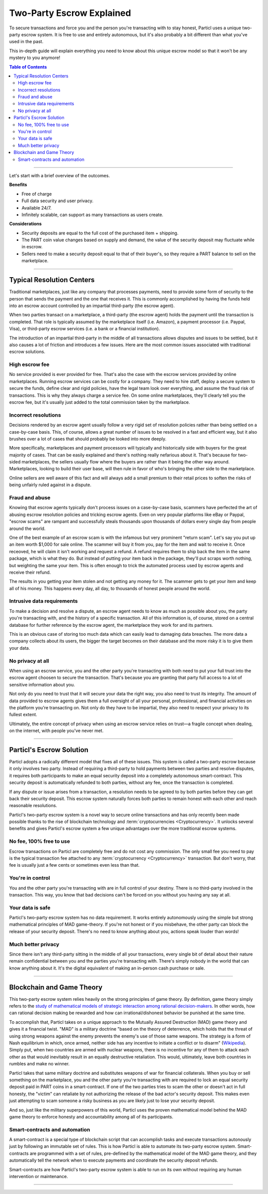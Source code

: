 ==========================
Two-Party Escrow Explained
==========================

To secure transactions and force you and the person you're transacting with to stay honest, Particl uses a unique two-party escrow system. It is free to use and entirely autonomous, but it's also probably a bit different than what you've used in the past. 

This in-depth guide will explain everything you need to know about this unique escrow model so that it won't be any mystery to you anymore!

.. contents:: Table of Contents
   :local:
   :backlinks: none
   :depth: 2

----

Let's start with a brief overview of the outcomes.

**Benefits**

- Free of charge
- Full data security and user privacy.
- Available 24/7.
- Infinitely scalable, can support as many transactions as users create. 

**Considerations**

- Security deposits are equal to the full cost of the purchased item + shipping.
- The PART coin value changes based on supply and demand, the value of the security deposit may fluctuate while in escrow. 
- Sellers need to make a security deposit equal to that of their buyer's, so they require a PART balance to sell on the marketplace.

----

Typical Resolution Centers
--------------------------

Traditional marketplaces, just like any company that processes payments, need to provide some form of security to the person that sends the payment and the one that receives it. This is commonly accomplished by having the funds held into an escrow account controlled by an impartial third-party (the escrow agent).

When two parties transact on a marketplace, a third-party (the escrow agent) holds the payment until the transaction is completed. That role is typically assumed by the marketplace itself (i.e. Amazon), a payment processor (i.e. Paypal, Visa), or third-party escrow services (i.e. a bank or a financial institution). 

The introduction of an impartial third-party in the middle of all transactions allows disputes and issues to be settled, but it also causes a lot of friction and introduces a few issues. Here are the most common issues associated with traditional escrow solutions.

High escrow fee
~~~~~~~~~~~~~~~

No service provided is ever provided for free. That's also the case with the escrow services provided by online marketplaces. Running escrow services can be costly for a company. They need to hire staff, deploy a secure system to secure the funds, define clear and rigid policies, have the legal team look over everything, and assume the fraud risk of transactions. This is why they always charge a service fee. On some online marketplaces, they'll clearly tell you the escrow fee, but it's usually just added to the total commission taken by the marketplace.

Incorrect resolutions
~~~~~~~~~~~~~~~~~~~~~

Decisions rendered by an escrow agent usually follow a very rigid set of resolution policies rather than being settled on a case-by-case basis. This, of course, allows a great number of issues to be resolved in a fast and efficient way, but it also brushes over a lot of cases that should probably be looked into more deeply.

More specifically, marketplaces and payment processors will typically and historically side with buyers for the great majority of cases. That can be easily explained and there's nothing really nefarious about it. That's because for two-sided marketplaces, the sellers usually flow where the buyers are rather than it being the other way around. Marketplaces, looking to build their user base, will then rule in favor of who's bringing the other side to the marketplace.

Online sellers are well aware of this fact and will always add a small premium to their retail prices to soften the risks of being unfairly ruled against in a dispute.

Fraud and abuse
~~~~~~~~~~~~~~~

Knowing that escrow agents typically don't process issues on a case-by-case basis, scammers have perfected the art of abusing escrow resolution policies and tricking escrow agents. Even on very popular platforms like eBay or Paypal, "escrow scams" are rampant and successfully steals thousands upon thousands of dollars every single day from people around the world.

One of the best example of an escrow scam is with the infamous but very prominent "return scam". Let's say you put up an item worth $1,000 for sale online. The scammer will buy it from you, pay for the item and wait to receive it. Once receoved, he will claim it isn't working and request a refund. A refund requires them to ship back the item in the same package, which is what they do. But instead of putting your item back in the package, they'll put scraps worth nothing, but weighting the same your item. This is often enough to trick the automated process used by escrow agents and receive their refund. 

The results in you getting your item stolen and not getting any money for it. The scammer gets to get your item and keep all of his money. This happens every day, all day, to thousands of honest people around the world. 

Intrusive data requirements
~~~~~~~~~~~~~~~~~~~~~~~~~~~

To make a decision and resolve a dispute, an escrow agent needs to know as much as possible about you, the party you're transacting with, and the history of a specific transaction. All of this information is, of course, stored on a central database for further reference by the escrow agent, the marketplace they work for and its partners.

This is an obvious case of storing too much data which can easily lead to damaging data breaches. The more data a company collects about its users, the bigger the target becomes on their database and the more risky it is to give them your data.

No privacy at all
~~~~~~~~~~~~~~~~~

When using an escrow service, you and the other party you're transacting with both need to put your full trust into the escrow agent choosen to secure the transaction. That's because you are granting that party full access to a lot of sensitive information about you.

Not only do you need to trust that it will secure your data the right way, you also need to trust its integrity. The amount of data provided to escrow agents gives them a full oversight of all your personal, professional, and financial activities on the platform you're transacting on. Not only do they have to be impartial, they also need to respect your privacy to its fullest extent. 

Ultimately, the entire concept of privacy when using an escrow service relies on trust—a fragile concept when dealing, on the internet, with people you've never met.

----

Particl's Escrow Solution
-------------------------

Particl adopts a radically different model that fixes all of these issues. This system is called a two-party escrow because it only involves two party. Instead of requiring a third-party to hold payments between two parties and resolve disputes, it requires both participants to make an equal security deposit into a completely autonomous smart-contract. This security deposit is automatically refunded to both parties, without any fee, once the transaction is completed. 

If any dispute or issue arises from a transaction, a resolution needs to be agreed to by both parties before they can get back their security deposit. This escrow system naturally forces both parties to remain honest with each other and reach reasonable resolutions. 

Particl's two-party escrow system is a novel way to secure online transactions and has only recently been made possible thanks to the rise of blockchain technology and :term:`cryptocurrencies <Cryptocurrency>`. It unlocks several benefits and gives Particl's escrow system a few unique advantages over the more traditional escrow systems.

No fee, 100% free to use
~~~~~~~~~~~~~~~~~~~~~~~~

Escrow transactions on Particl are completely free and do not cost any commission. The only small fee you need to pay is the typical transaction fee attached to any :term:`cryptocurrency <Cryptocurrency>` transaction. But don't worry, that fee is usually just a few cents or sometimes even less than that.

You're in control
~~~~~~~~~~~~~~~~~

You and the other party you're transacting with are in full control of your destiny. There is no third-party involved in the transaction. This way, you know that bad decisions can't be forced on you without you having any say at all.

Your data is safe
~~~~~~~~~~~~~~~~~

Particl's two-party escrow system has no data requirement. It works entirely autonomously using the simple but strong mathematical principles of MAD game-theory. If you're not honest or if you misbehave, the other party can block the release of your security deposit. There's no need to know anything about you, actions speak louder than words!

Much better privacy
~~~~~~~~~~~~~~~~~~~

Since there isn't any third-party sitting in the middle of all your transactions, every single bit of detail about their nature remain confidential between you and the parties you're transacting with. There's simply nobody in the world that can know anything about it. It's the digital equivalent of making an in-person cash purchase or sale.

----

Blockchain and Game Theory
--------------------------

This two-party escrow system relies heavily on the strong principles of game theory. By definition, game theory simply refers to the `study of mathematical models of strategic interaction among rational decision-makers <https://en.wikipedia.org/wiki/Game_theory>`_. In other words, how can rational decision making be rewarded and how can irrational/dishonest behavior be punished at the same time.

To accomplish that, Particl takes on a unique approach to the Mutually Assured Destruction (MAD) game theory and gives it a financial twist. "MAD" is a military doctrine "based on the theory of deterrence, which holds that the threat of using strong weapons against the enemy prevents the enemy's use of those same weapons. The strategy is a form of Nash equilibrium in which, once armed, neither side has any incentive to initiate a conflict or to disarm" (`Wikipedia <https://en.wikipedia.org/wiki/Mutual_assured_destruction>`_). Simply put, when two countries are armed with nuclear weapons, there is no incentive for any of them to attack each other as that would inevitably result in an equally destructive retaliation. This would, ultimately, leave both countries in rumbles and make no winner.

Particl takes that same military doctrine and substitutes weapons of war for financial collaterals. When you buy or sell something on the marketplace, you and the other party you're transacting with are required to lock an equal security deposit paid in PART coins in a smart-contract. If one of the two parties tries to scam the other or doesn't act in full honesty, the "victim" can retaliate by not authorizing the release of the bad actor's security deposit. This makes even just attempting to scam someone a risky business as you are likely just to lose your security deposit.

And so, just like the military superpowers of this world, Particl uses the proven mathematical model behind the MAD game theory to enforce honesty and accountability among all of its participants.

Smart-contracts and automation
~~~~~~~~~~~~~~~~~~~~~~~~~~~~~~

A smart-contract is a special type of blockchain script that can accomplish tasks and execute transactions autonously just by following an immutable set of rules. This is how Particl is able to automate its two-party escrow system. Smart-contracts are programmed with a set of rules, pre-defined by the mathematical model of the MAD game theory, and they automatically tell the network when to execute payments and coordinate the security deposit refunds.

Smart-contracts are how Particl's two-party escrow system is able to run on its own without requiring any human intervention or maintenance.

.. seealso::

 Other sources for useful or more in-depth information:

 - Particl Wiki - `MAD Escrow <https://particl.wiki/learn/marketplace/mad-escrow/>`_
 - Particl News Blog - `Particl Explained–Two-Party Escrow System <https://particl.news/particl-explained-double-deposit-mad-escrow-b3699dd29768/>`_ 

----
